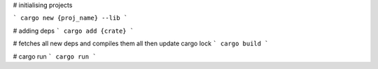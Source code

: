 
# initialising projects

```
cargo new {proj_name} --lib
```

# adding deps
```
cargo add {crate}
```

# fetches all new deps and compiles them all then update cargo lock
```
cargo build
```


# cargo run
```
cargo run
```


